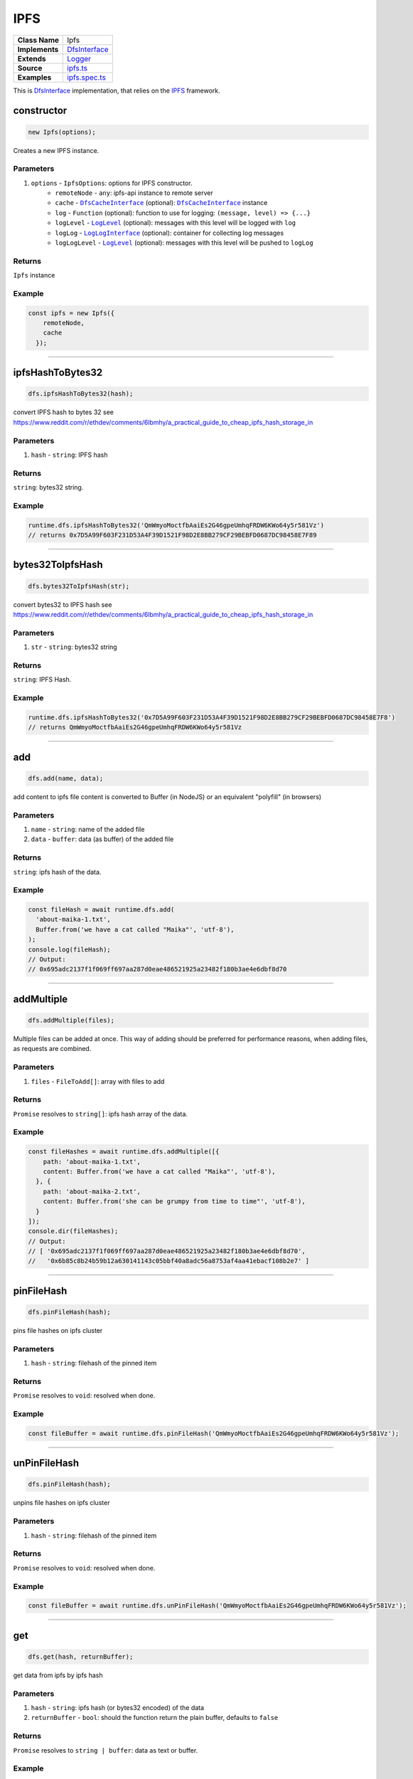 ================================================================================
IPFS
================================================================================

.. list-table::
   :widths: auto
   :stub-columns: 1

   * - Class Name
     - Ipfs
   * - Implements
     - `DfsInterface <dfs-interface.html>`_
   * - Extends
     - `Logger <../common/logger.html>`_
   * - Source
     - `ipfs.ts <https://github.com/evannetwork/api-blockchain-core/tree/master/src/dfs/ipfs.ts>`_
   * - Examples
     - `ipfs.spec.ts <https://github.com/evannetwork/api-blockchain-core/tree/master/src/dfs/ipfs.spec.ts>`_


This is `DfsInterface <dfs-interface.html>`_ implementation, that relies on the `IPFS <https://ipfs.io/>`_ framework.

.. _ipfs_constructor:

constructor
================================================================================

.. code-block:: typescript

  new Ipfs(options);

Creates a new IPFS instance.

----------
Parameters
----------

#. ``options`` - ``IpfsOptions``: options for IPFS constructor.
    * ``remoteNode`` - ``any``: ipfs-api instance to remote server
    * ``cache`` - |source dfsCache|_ (optional): |source dfsCache|_ instance
    * ``log`` - ``Function`` (optional): function to use for logging: ``(message, level) => {...}``
    * ``logLevel`` - |source logLevel|_ (optional): messages with this level will be logged with ``log``
    * ``logLog`` - |source logLogInterface|_ (optional): container for collecting log messages
    * ``logLogLevel`` - |source logLevel|_ (optional): messages with this level will be pushed to ``logLog``

-------
Returns
-------

``Ipfs`` instance

-------
Example
-------

.. code-block:: typescript

  const ipfs = new Ipfs({
      remoteNode,
      cache
    });


------------------------------------------------------------------------------

.. _ipfs_ipfsHashToBytes32:

ipfsHashToBytes32
===================

.. code-block:: javascript

    dfs.ipfsHashToBytes32(hash);

convert IPFS hash to bytes 32 see https://www.reddit.com/r/ethdev/comments/6lbmhy/a_practical_guide_to_cheap_ipfs_hash_storage_in

----------
Parameters
----------

#. ``hash`` - ``string``: IPFS hash

-------
Returns
-------

``string``: bytes32 string.

-------
Example
-------

.. code-block:: javascript

    runtime.dfs.ipfsHashToBytes32('QmWmyoMoctfbAaiEs2G46gpeUmhqFRDW6KWo64y5r581Vz')
    // returns 0x7D5A99F603F231D53A4F39D1521F98D2E8BB279CF29BEBFD0687DC98458E7F89

------------------------------------------------------------------------------

.. _ipfs_bytes32ToIpfsHash:

bytes32ToIpfsHash
===================

.. code-block:: javascript

    dfs.bytes32ToIpfsHash(str);

convert bytes32 to IPFS hash see https://www.reddit.com/r/ethdev/comments/6lbmhy/a_practical_guide_to_cheap_ipfs_hash_storage_in

----------
Parameters
----------

#. ``str`` - ``string``: bytes32 string

-------
Returns
-------

``string``: IPFS Hash.

-------
Example
-------

.. code-block:: javascript

    runtime.dfs.ipfsHashToBytes32('0x7D5A99F603F231D53A4F39D1521F98D2E8BB279CF29BEBFD0687DC98458E7F8')
    // returns QmWmyoMoctfbAaiEs2G46gpeUmhqFRDW6KWo64y5r581Vz

------------------------------------------------------------------------------

.. _ipfs_add:

add
===================

.. code-block:: javascript

    dfs.add(name, data);

add content to ipfs
file content is converted to Buffer (in NodeJS) or an equivalent "polyfill" (in browsers)

----------
Parameters
----------

#. ``name`` - ``string``: name of the added file
#. ``data`` - ``buffer``: data (as buffer) of the added file

-------
Returns
-------

``string``: ipfs hash of the data.

-------
Example
-------

.. code-block:: javascript

    const fileHash = await runtime.dfs.add(
      'about-maika-1.txt',
      Buffer.from('we have a cat called "Maika"', 'utf-8'),
    );
    console.log(fileHash);
    // Output:
    // 0x695adc2137f1f069ff697aa287d0eae486521925a23482f180b3ae4e6dbf8d70

------------------------------------------------------------------------------

.. _ipfs_addMultiple:

addMultiple
===================

.. code-block:: javascript

    dfs.addMultiple(files);

Multiple files can be added at once. This way of adding should be preferred for performance reasons, when adding files, as requests are combined.

----------
Parameters
----------

#. ``files`` - ``FileToAdd[]``: array with files to add

-------
Returns
-------

``Promise`` resolves to ``string[]``: ipfs hash array of the data.

-------
Example
-------

.. code-block:: javascript

    const fileHashes = await runtime.dfs.addMultiple([{
        path: 'about-maika-1.txt',
        content: Buffer.from('we have a cat called "Maika"', 'utf-8'),
      }, {
        path: 'about-maika-2.txt',
        content: Buffer.from('she can be grumpy from time to time"', 'utf-8'),
      }
    ]);
    console.dir(fileHashes);
    // Output:
    // [ '0x695adc2137f1f069ff697aa287d0eae486521925a23482f180b3ae4e6dbf8d70',
    //   '0x6b85c8b24b59b12a630141143c05bbf40a8adc56a8753af4aa41ebacf108b2e7' ]

------------------------------------------------------------------------------

.. _ipfs_pinFileHash:

pinFileHash
===================

.. code-block:: javascript

    dfs.pinFileHash(hash);

pins file hashes on ipfs cluster

----------
Parameters
----------

#. ``hash`` - ``string``: filehash of the pinned item

-------
Returns
-------

``Promise`` resolves to ``void``: resolved when done.

-------
Example
-------

.. code-block:: javascript

    const fileBuffer = await runtime.dfs.pinFileHash('QmWmyoMoctfbAaiEs2G46gpeUmhqFRDW6KWo64y5r581Vz');

------------------------------------------------------------------------------


.. _ipfs_unPinFileHash:

unPinFileHash
===================

.. code-block:: javascript

    dfs.pinFileHash(hash);

unpins file hashes on ipfs cluster

----------
Parameters
----------

#. ``hash`` - ``string``: filehash of the pinned item

-------
Returns
-------

``Promise`` resolves to ``void``: resolved when done.

-------
Example
-------

.. code-block:: javascript

    const fileBuffer = await runtime.dfs.unPinFileHash('QmWmyoMoctfbAaiEs2G46gpeUmhqFRDW6KWo64y5r581Vz');

------------------------------------------------------------------------------

.. _ipfs_get:

get
===================

.. code-block:: javascript

    dfs.get(hash, returnBuffer);

get data from ipfs by ipfs hash

----------
Parameters
----------

#. ``hash`` - ``string``: ipfs hash (or bytes32 encoded) of the data
#. ``returnBuffer`` - ``bool``: should the function return the plain buffer, defaults to ``false``

-------
Returns
-------

``Promise`` resolves to ``string | buffer``: data as text or buffer.

-------
Example
-------

.. code-block:: javascript

    const fileBuffer = await runtime.dfs.get('0x695adc2137f1f069ff697aa287d0eae486521925a23482f180b3ae4e6dbf8d70');
    console.log(fileBuffer.toString('utf-8'));
    // Output:
    // we have a cat called "Maika"

------------------------------------------------------------------------------

= Additional Components =
=========================

Interfaces
================

.. _ipfs_FileToAdd:

----------
FileToAdd
----------

#. ``path`` - ``string``: name of the added file
#. ``content`` - ``buffer``: data (as buffer) of the added file

.. required for building markup

.. |source dfsCache| replace:: ``DfsCacheInterface``
.. _source dfsCache: ../dfs/dfs-interface.html

.. |source logLevel| replace:: ``LogLevel``
.. _source logLevel: ../common/logger.html#loglevel

.. |source logLogInterface| replace:: ``LogLogInterface``
.. _source logLogInterface: ../common/logger.html#logloginterface
